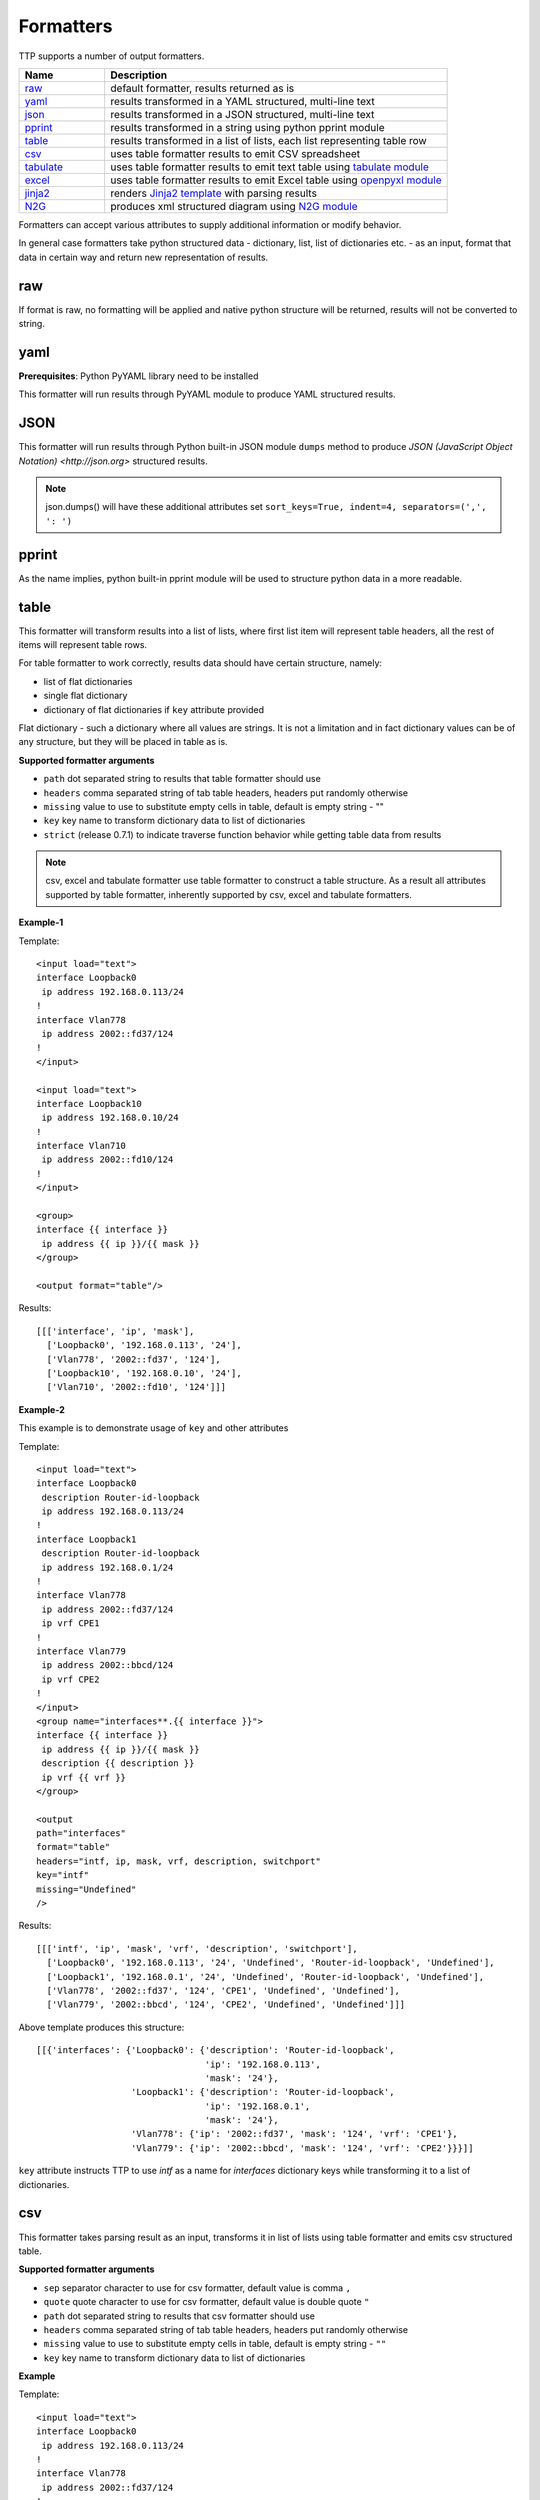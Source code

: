 Formatters
==========

TTP supports a number of output formatters.

.. list-table::
   :widths: 20 80
   :header-rows: 1

   * - Name
     - Description
   * - `raw`_ 
     - default formatter, results returned as is 
   * - `yaml`_ 
     - results transformed in a YAML structured, multi-line text
   * - `json`_ 
     - results transformed in a JSON structured, multi-line text
   * - `pprint`_ 
     - results transformed in a string using python pprint module
   * - `table`_ 
     - results transformed in a list of lists, each list representing table row
   * - `csv`_ 
     - uses table formatter results to emit CSV spreadsheet
   * - `tabulate`_ 
     - uses table formatter results to emit text table using `tabulate module <https://pypi.org/project/tabulate/>`_ 
   * - `excel`_ 
     - uses table formatter results to emit Excel table using `openpyxl module <https://openpyxl.readthedocs.io/en/stable/#>`_ 
   * - `jinja2`_ 
     - renders `Jinja2 template <https://palletsprojects.com/p/jinja/>`_ with parsing results
   * - `N2G`_ 
     - produces xml structured diagram using `N2G module <https://pypi.org/project/N2G/>`_
     
Formatters can accept various attributes to supply additional information or modify behavior. 

In general case formatters take python structured data - dictionary, list, list of dictionaries etc. - as an input, format that data in certain way and return new representation of results.

raw
******************************************************************************

If format is raw, no formatting will be applied and native python structure will be returned, results will not be converted to string.

yaml
******************************************************************************

**Prerequisites**: Python PyYAML library need to be installed

This formatter will run results through PyYAML module to produce YAML structured results.

JSON
******************************************************************************

This formatter will run results through Python built-in JSON module ``dumps`` method to produce `JSON (JavaScript Object Notation) <http://json.org>` structured results. 

.. note:: json.dumps() will have these additional attributes set ``sort_keys=True, indent=4, separators=(',', ': ')``

pprint
******************************************************************************

As the name implies, python built-in pprint module will be used to structure python data in a more readable.

table
******************************************************************************

This formatter will transform results into a list of lists, where first list item will represent table headers, all the rest of items will represent table rows. 

For table formatter to work correctly, results data should have certain structure, namely:

* list of flat dictionaries 
* single flat dictionary
* dictionary of flat dictionaries if ``key`` attribute provided

Flat dictionary - such a dictionary where all values are strings. It is not a limitation and in fact dictionary values can be of any structure, but they will be placed in table as is.

**Supported formatter arguments**

* ``path`` dot separated string to results that table formatter should use
* ``headers`` comma separated string of tab table headers, headers put randomly otherwise
* ``missing`` value to use to substitute empty cells in table, default is empty string - ""
* ``key`` key name to transform dictionary data to list of dictionaries
* ``strict`` (release 0.7.1) to indicate traverse function behavior while getting table data from results 

.. note:: csv, excel and tabulate formatter use table formatter to construct a table structure. As a result all attributes supported by table formatter, inherently supported by csv, excel and tabulate formatters.

**Example-1**

Template::

    <input load="text">
    interface Loopback0
     ip address 192.168.0.113/24
    !
    interface Vlan778
     ip address 2002::fd37/124
    !
    </input>
    
    <input load="text">
    interface Loopback10
     ip address 192.168.0.10/24
    !
    interface Vlan710
     ip address 2002::fd10/124
    !
    </input>

    <group>
    interface {{ interface }}
     ip address {{ ip }}/{{ mask }}
    </group>
    
    <output format="table"/>
    
Results::

    [[['interface', 'ip', 'mask'],
      ['Loopback0', '192.168.0.113', '24'],
      ['Vlan778', '2002::fd37', '124'],
      ['Loopback10', '192.168.0.10', '24'],
      ['Vlan710', '2002::fd10', '124']]]

**Example-2**

This example is to demonstrate usage of ``key`` and other attributes

Template::

    <input load="text">
    interface Loopback0
     description Router-id-loopback
     ip address 192.168.0.113/24
    !
    interface Loopback1
     description Router-id-loopback
     ip address 192.168.0.1/24
    !
    interface Vlan778
     ip address 2002::fd37/124
     ip vrf CPE1
    !
    interface Vlan779
     ip address 2002::bbcd/124
     ip vrf CPE2
    !
    </input>
    <group name="interfaces**.{{ interface }}">
    interface {{ interface }}
     ip address {{ ip }}/{{ mask }}
     description {{ description }}
     ip vrf {{ vrf }}
    </group>
    
    <output 
    path="interfaces" 
    format="table" 
    headers="intf, ip, mask, vrf, description, switchport"
    key="intf"
    missing="Undefined"
    />
    
Results::

    [[['intf', 'ip', 'mask', 'vrf', 'description', 'switchport'],
      ['Loopback0', '192.168.0.113', '24', 'Undefined', 'Router-id-loopback', 'Undefined'],
      ['Loopback1', '192.168.0.1', '24', 'Undefined', 'Router-id-loopback', 'Undefined'],
      ['Vlan778', '2002::fd37', '124', 'CPE1', 'Undefined', 'Undefined'],
      ['Vlan779', '2002::bbcd', '124', 'CPE2', 'Undefined', 'Undefined']]]

Above template produces this structure::

    [[{'interfaces': {'Loopback0': {'description': 'Router-id-loopback',
                                    'ip': '192.168.0.113',
                                    'mask': '24'},
                      'Loopback1': {'description': 'Router-id-loopback',
                                    'ip': '192.168.0.1',
                                    'mask': '24'},
                      'Vlan778': {'ip': '2002::fd37', 'mask': '124', 'vrf': 'CPE1'},
                      'Vlan779': {'ip': '2002::bbcd', 'mask': '124', 'vrf': 'CPE2'}}}]]
                      
``key`` attribute instructs TTP to use *intf* as a name for *interfaces* dictionary keys while transforming it to a list of dictionaries.

csv
******************************************************************************

This formatter takes parsing result as an input, transforms it in list of lists using table formatter and emits csv structured table.

**Supported formatter arguments**

* ``sep`` separator character to use for csv formatter, default value is comma ``,``
* ``quote`` quote character to use for csv formatter, default value is double quote ``"``
* ``path`` dot separated string to results that csv formatter should use
* ``headers`` comma separated string of tab table headers, headers put randomly otherwise
* ``missing`` value to use to substitute empty cells in table, default is empty string - ``""``
* ``key`` key name to transform dictionary data to list of dictionaries

**Example**

Template::

    <input load="text">
    interface Loopback0
     ip address 192.168.0.113/24
    !
    interface Vlan778
     ip address 2002::fd37/124
    !
    </input>

    <group>
    interface {{ interface }}
     ip address {{ ip }}/{{ mask }}
    </group>
    
    <output format="csv" returner="terminal"/>
    
Results::

    interface,ip,mask
    Loopback0,192.168.0.113,24
    Vlan778,2002::fd37,124

tabulate
******************************************************************************

**Prerequisites:** `tabulate module <https://pypi.org/project/tabulate/>`_ need to be installed on the system.

Tabulate formatter uses python tabulate module to transform and emit results in a plain-text table.

**Supported formatter arguments**

* ``path`` dot separated string to results that tabulate formatter should use
* ``headers`` comma separated string of tab table headers, headers put randomly otherwise
* ``missing`` value to use to substitute empty cells in table, default is empty string - ""
* ``key`` key name to transform dictionary data to list of dictionaries
* ``format_attributes`` `**args, **kwargs` to pass on to tabulate object

**Example**

Template::

    <input load="text">
    router bgp 65100
      neighbor 10.145.1.9
        description vic-mel-core1
      !
      neighbor 192.168.101.1
        description qld-bri-core1
    </input>
    
    <group name="bgp_config">
    router bgp {{ bgp_as }}
      <group name="peers">
      neighbor {{ peer }}
        description {{ description  }}
      </group>
    </group> 
        
    <output 
    name="out2" 
    path="bgp_config.peers" 
    format="tabulate" 
    returner="terminal" 
    format_attributes="tablefmt='fancy_grid'"
    />
    
Results printed to terminal screen::

    ╒═══════════════╤═══════════════╕
    │ description   │ peer          │
    ╞═══════════════╪═══════════════╡
    │ vic-mel-core1 │ 10.145.1.9    │
    ├───────────────┼───────────────┤
    │ qld-bri-core1 │ 192.168.101.1 │
    ╘═══════════════╧═══════════════╛

jinja2
******************************************************************************

**Prerequisites:** `Jinja2 module <https://palletsprojects.com/p/jinja/>`_  need to be installed on the system

This formatter allow to render parsing results with jinja2 template. Jinja2 template should be enclosed in output tag text data. Jinja2 templates can help to produce any text output out of parsing results. 

Within jinja2, the whole parsing results passed in `_data_` variable, that variable can be referenced in template accordingly.

**Example**

Template::

    <input load="text">
    interface Loopback0
     ip address 192.168.0.113/24
    !
    interface Vlan778
     ip address 2002::fd37/124
    !
    </input>
    
    <input load="text">
    interface Loopback10
     ip address 192.168.0.10/24
    !
    interface Vlan710
     ip address 2002::fd10/124
    !
    </input>
    
    <group>
    interface {{ interface }}
     ip address {{ ip }}/{{ mask }}
    </group>
    
    <output format="jinja2" returner="terminal">
    {% for input_result in _data_ %}
    {% for item in input_result %}
    if_cfg id {{ item['interface'] }}
        ip address {{ item['ip'] }} 
        subnet mask {{ item['mask'] }}
    #
    {% endfor %}
    {% endfor %}
    </output>
    
Results::

    if_cfg id Loopback0
        ip address 192.168.0.113
        subnet mask 24
    #
    if_cfg id Vlan778
        ip address 2002::fd37
        subnet mask 124
    #
    if_cfg id Loopback10
        ip address 192.168.0.10
        subnet mask 24
    #
    if_cfg id Vlan710
        ip address 2002::fd10
        subnet mask 124
    #
    
excel
******************************************************************************

**Prerequisites:** `openpyxl module <https://openpyxl.readthedocs.io/en/stable/#>`_ need to be installed on the system

This formatter takes table structure defined in output tag text and transforms parsing results into table on a per tab basis using `table`_ formatter, as a results all attributes supported by table formatter can be used in excel formatter as well. 

**Supported formatter arguments**

* ``table`` list of dictionaries describing excel tabs and tables structure
* ``update`` (release 0.7.0) boolean, if set to True will update `.xlsx` document if it exists, default is False

Each dictionary item in ``table`` structure can have these attributes:

* ``path`` dot separated string to results that excel formatter should use
* ``tab_name`` name of this tab in excel spreadsheet, by default tab names are "Sheet<number>"
* ``headers`` comma separated string of tab table headers, headers put randomly otherwise
* ``missing`` value to use to substitute empty cells in table, default is empty string - ""
* ``key`` key name to transform dictionary data to list of dictionaries
* ``strict`` (release 0.7.1) to indicate traverse function behavior while getting table data from results 

**Notes on update**

By default ``excel`` formatter will replace existing `.xlsx` file, if ``update`` parameter set to ``True`` and output xlsx file exists, spreadsheet updated following this logic:

* existing tabs appended with new data or left intact
* new tabs created if they does not exists and filled with data

**Example**

Template::

    <input load="text">
    interface Loopback0
     description Router-id-loopback
     ip address 192.168.0.113/24
    !
    interface Loopback1
     description Router-id-loopback
     ip address 192.168.0.1/24
    !
    interface Vlan778
     ip address 2002::fd37/124
     ip vrf CPE1
    !
    interface Vlan779
     ip address 2002::bbcd/124
     ip vrf CPE2
    !
    </input>
    
    <group name="loopbacks**.{{ interface }}">
    interface {{ interface | contains("Loop") }}
     ip address {{ ip }}/{{ mask }}
     description {{ description }}
     ip vrf {{ vrf }}
    </group>
    
    <group name="vlans*">
    interface {{ interface | contains("Vlan") }}
     ip address {{ ip }}/{{ mask }}
     description {{ description }}
     ip vrf {{ vrf }}
    </group>
    
    <output 
    format="excel" 
    returner="file"
    filename="excel_out_%Y-%m-%d_%H-%M-%S.xslx"
    url="./Output/"
    load="yaml"
    >
    table:
      - headers: interface, ip, mask, vrf, description
        path: loopbacks
        key: interface
        tab_name: loopbacks
      - path: vlans
    </output>
    
TTP will produce excel table with two tabs using results from different groups. Table will be saved under *./Output/* path in *excel_out_%Y-%m-%d_%H-%M-%S.xslx* file.
 
N2G
******************************************************************************
 
**Prerequisites:** `N2G module <https://pypi.org/project/N2G/>`_ need to be installed on the system

N2G takes structured data and transforms it into xml format supported by a number of diagram editors. 

**Supported formatter arguments**

* ``path`` dot separated string to results that N2G formatter should use to produce XML diagram.
* ``module`` name of N2G diagramming module to use - ``yed`` or ``drawio``
* ``node_dups`` what to do with node duplicates - ``skip`` (default), ``log``, ``update``
* ``link_dups`` what to do with link duplicates - ``skip`` (default), ``log``, ``update``
* ``method`` name of N2G method to load data - ``from_list`` (default), ``from_dict``, ``from_csv``
* ``method_kwargs`` keyword arguments dictionary to pass to ``method``
* ``algo`` name of layout algorithm to use for diagram

**Example**
 
In this example data from ``show cdp neighbors detail`` command output parsed in a list of dictionaries and fed into N2G to produce diagram in yED graphml format.

Template:: 

    <input load="text">
    switch-1#show cdp neighbors detail 
    -------------------------
    Device ID: switch-2
    Entry address(es): 
      IP address: 10.2.2.2
    Platform: cisco WS-C6509,  Capabilities: Router Switch IGMP 
    Interface: GigabitEthernet4/6,  Port ID (outgoing port): GigabitEthernet1/5
    
    -------------------------
    Device ID: switch-3
    Entry address(es): 
      IP address: 10.3.3.3
    Platform: cisco WS-C3560-48TS,  Capabilities: Switch IGMP 
    Interface: GigabitEthernet1/1,  Port ID (outgoing port): GigabitEthernet0/1
    
    -------------------------
    Device ID: switch-4
    Entry address(es): 
      IP address: 10.4.4.4
    Platform: cisco WS-C3560-48TS,  Capabilities: Switch IGMP 
    Interface: GigabitEthernet1/2,  Port ID (outgoing port): GigabitEthernet0/10
    </input>
    
    <input load="text">
    switch-2#show cdp neighbors detail 
    -------------------------
    Device ID: switch-1
    Entry address(es): 
      IP address: 10.1.1.1
    Platform: cisco WS-C6509,  Capabilities: Router Switch IGMP 
    Interface: GigabitEthernet1/5,  Port ID (outgoing port): GigabitEthernet4/6
    </input>
    
    <vars>
    hostname='gethostname' 
    IfsNormalize = {
        'Ge':['^GigabitEthernet']
    } 
    </vars>
    
    <group name="cdp*" expand="">
    Device ID: {{ target.id }}
      IP address: {{ target.top_label }}
    Platform: {{ target.bottom_label | ORPHRASE }},  Capabilities: {{ ignore(ORPHRASE) }} 
    Interface: {{ src_label | resuball(IfsNormalize) }},  Port ID (outgoing port): {{ trgt_label | ORPHRASE | resuball(IfsNormalize) }}
    {{ source | set("hostname") }}
    </group>
    
    <output format="n2g" load="python">
    path = "cdp"
    module = "yed"
    node_duplicates = "update"
    method = "from_list"
    algo = "kk"
    </output>
    
    <out returner="file" url="./Output/" filename="cdp_diagram.graphml"/>
    
Results will be saved in `./Output/cdp_diagram.graphml` file and after editing diagram might look like this:

.. image:: ../_images/cdp_diagram.png